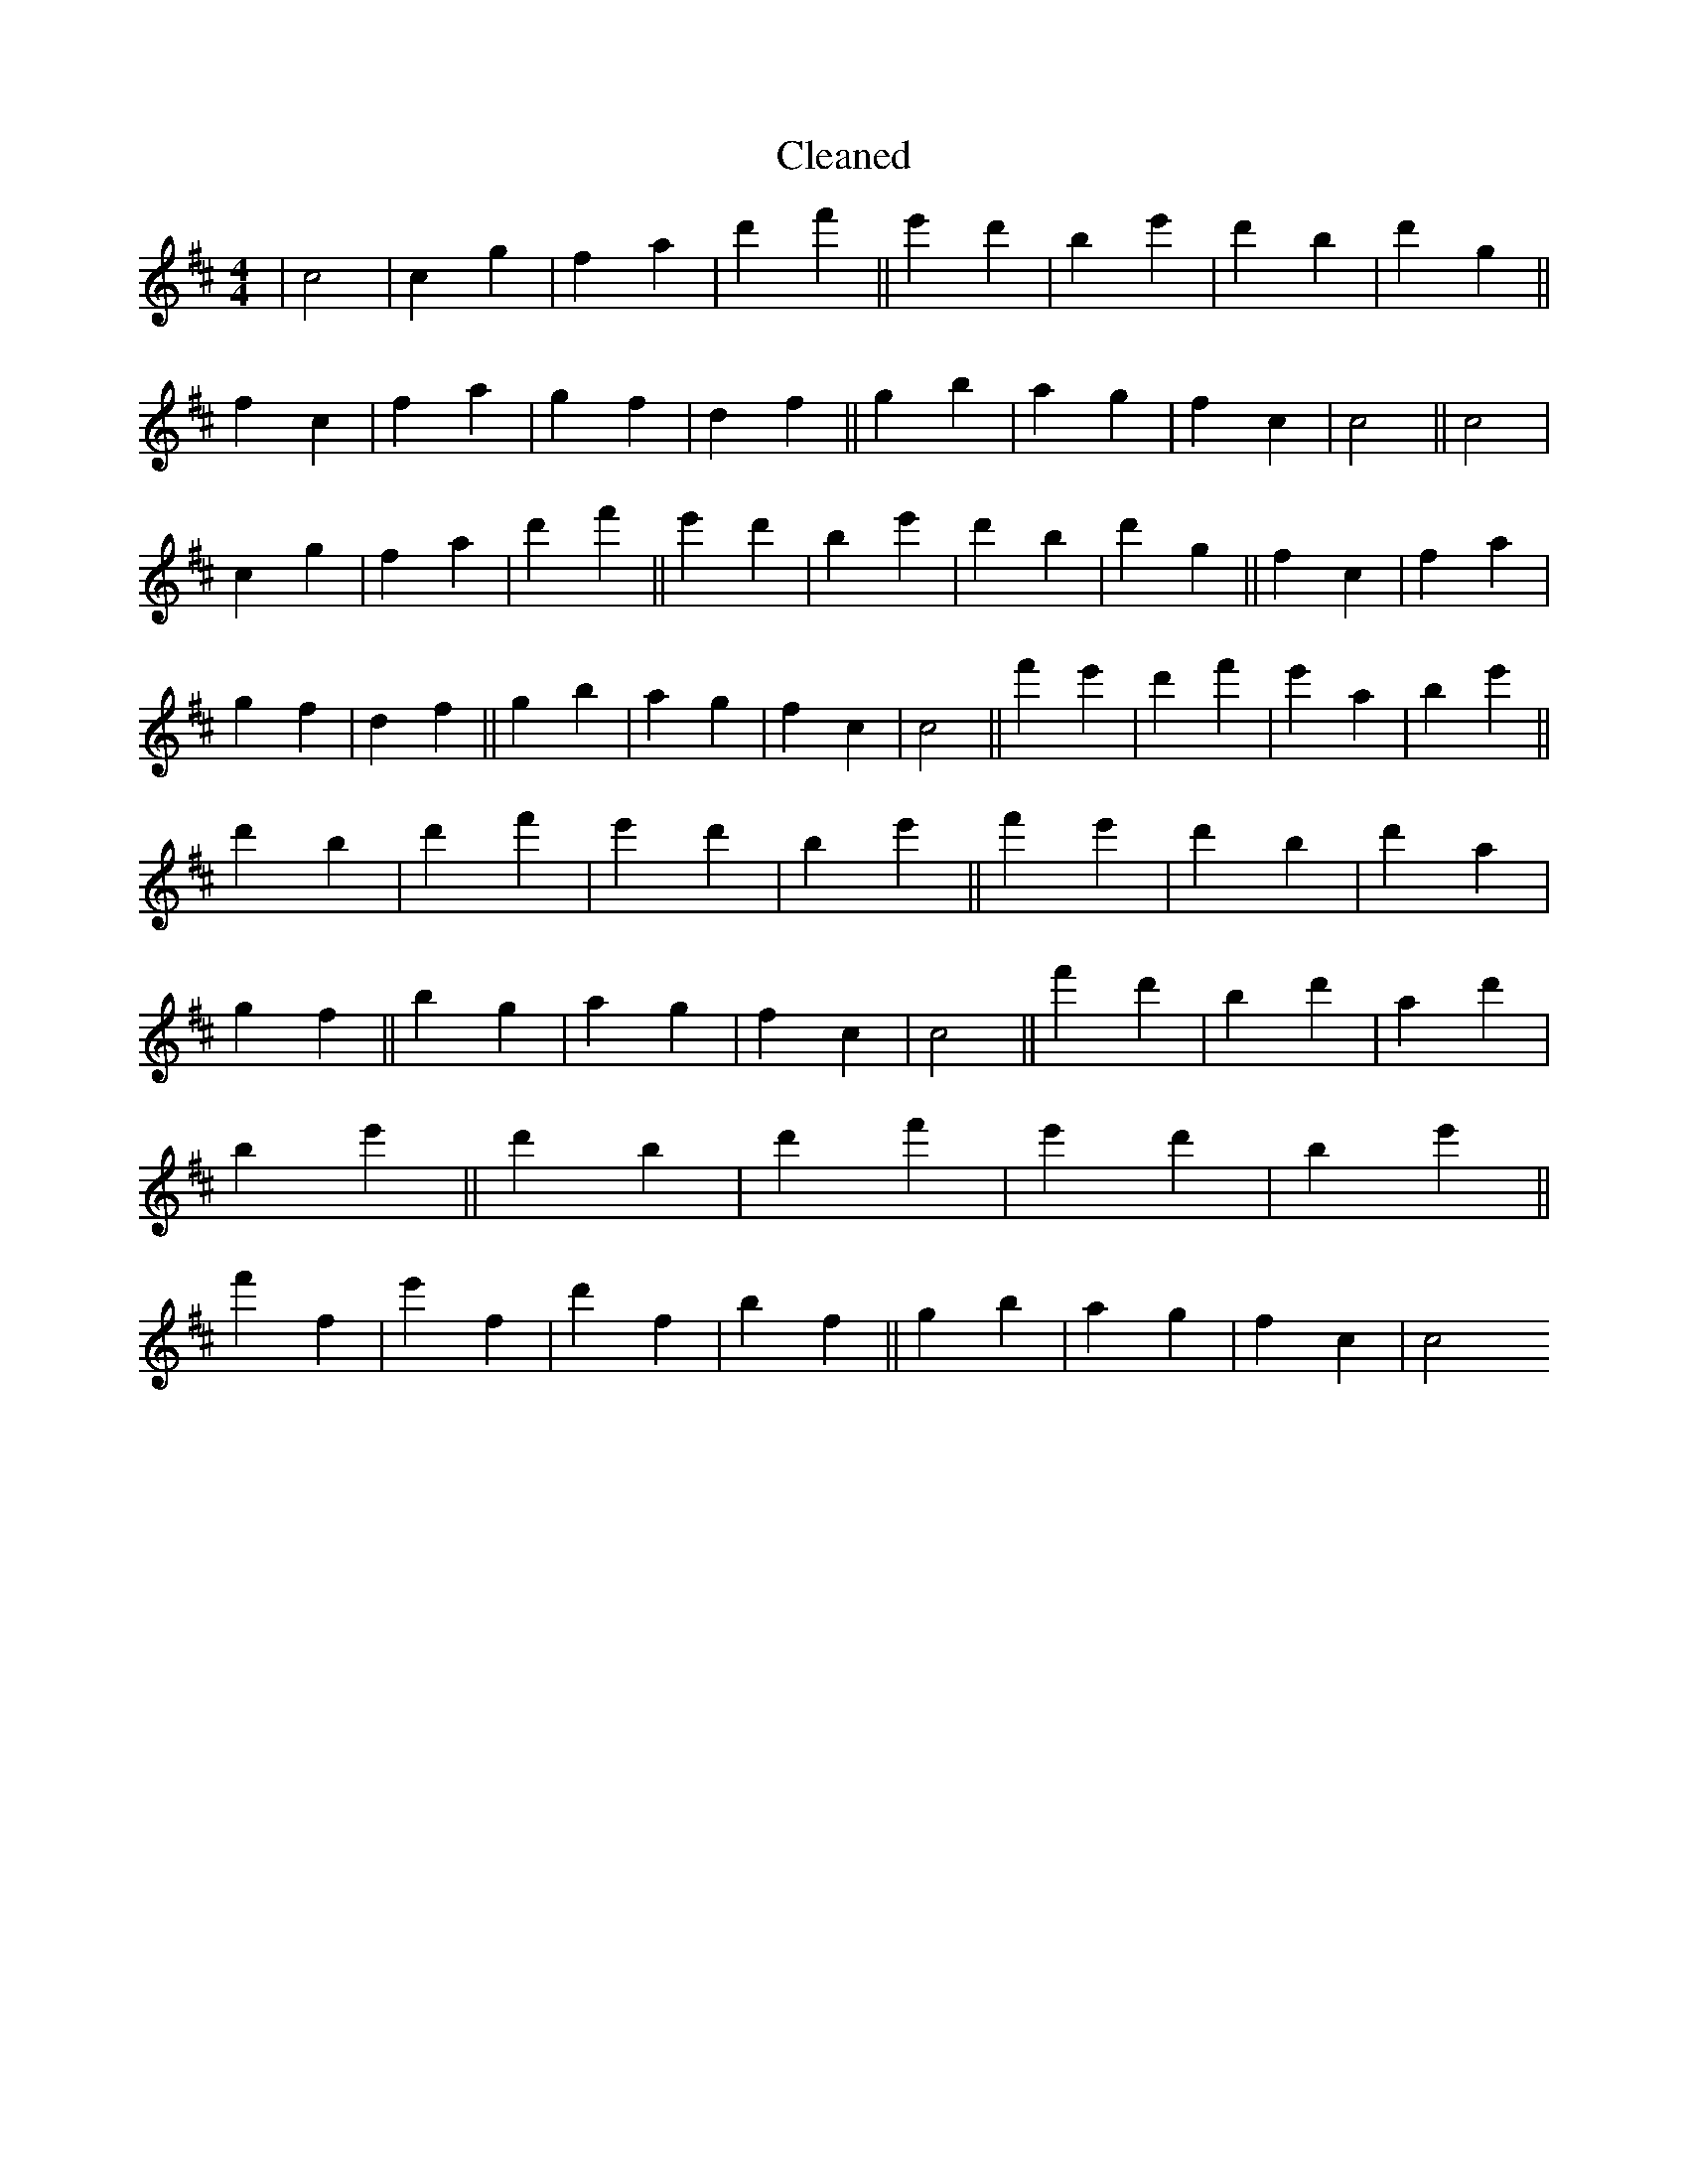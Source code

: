 X:14
T: Cleaned
M:4/4
K: DMaj
|c4|c2g2|f2a2|d'2f'2||e'2d'2|B'2e'2|d'2B'2|d'2g2||f2c2|f2a2|g2f2|d2f2||g2b2|a2g2|f2c2|c4||c4|c2g2|f2a2|d'2f'2||e'2d'2|B'2e'2|d'2B'2|d'2g2||f2c2|f2a2|g2f2|d2f2||g2b2|a2g2|f2c2|c4||f'2e'2|d'2f'2|e'2a2|B'2e'2||d'2B'2|d'2f'2|e'2d'2|B'2e'2||f'2e'2|d'2B'2|d'2a2|g2f2||b2g2|a2g2|f2c2|c4||f'2d'2|B'2d'2|a2d'2|B'2e'2||d'2B'2|d'2f'2|e'2d'2|B'2e'2||f'2f2|e'2f2|d'2f2|B'2f2||g2b2|a2g2|f2c2|c4